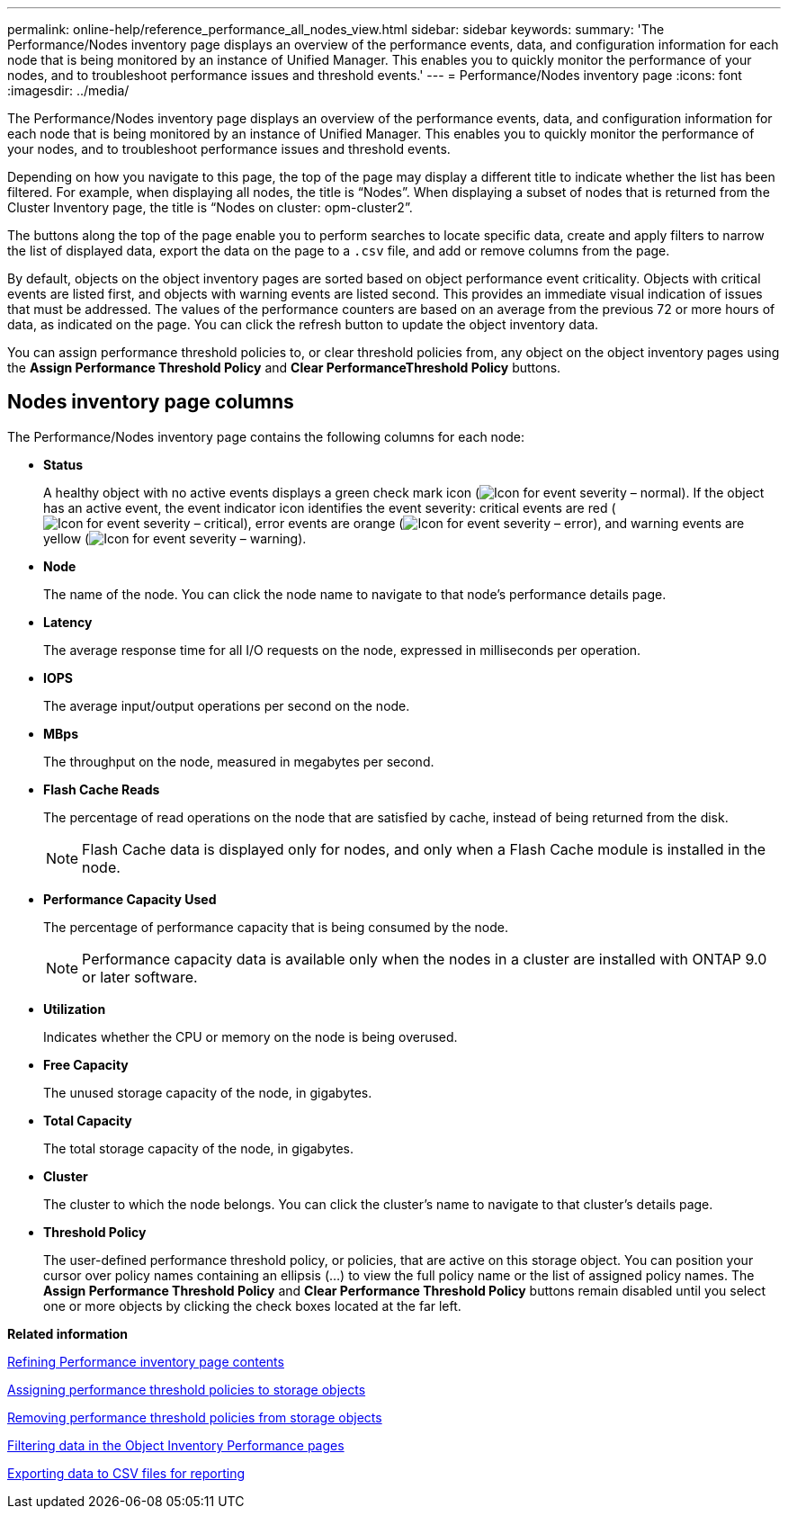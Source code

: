---
permalink: online-help/reference_performance_all_nodes_view.html
sidebar: sidebar
keywords: 
summary: 'The Performance/Nodes inventory page displays an overview of the performance events, data, and configuration information for each node that is being monitored by an instance of Unified Manager. This enables you to quickly monitor the performance of your nodes, and to troubleshoot performance issues and threshold events.'
---
= Performance/Nodes inventory page
:icons: font
:imagesdir: ../media/

[.lead]
The Performance/Nodes inventory page displays an overview of the performance events, data, and configuration information for each node that is being monitored by an instance of Unified Manager. This enables you to quickly monitor the performance of your nodes, and to troubleshoot performance issues and threshold events.

Depending on how you navigate to this page, the top of the page may display a different title to indicate whether the list has been filtered. For example, when displaying all nodes, the title is "`Nodes`". When displaying a subset of nodes that is returned from the Cluster Inventory page, the title is "`Nodes on cluster: opm-cluster2`".

The buttons along the top of the page enable you to perform searches to locate specific data, create and apply filters to narrow the list of displayed data, export the data on the page to a `.csv` file, and add or remove columns from the page.

By default, objects on the object inventory pages are sorted based on object performance event criticality. Objects with critical events are listed first, and objects with warning events are listed second. This provides an immediate visual indication of issues that must be addressed. The values of the performance counters are based on an average from the previous 72 or more hours of data, as indicated on the page. You can click the refresh button to update the object inventory data.

You can assign performance threshold policies to, or clear threshold policies from, any object on the object inventory pages using the *Assign Performance Threshold Policy* and *Clear PerformanceThreshold Policy* buttons.

== Nodes inventory page columns

The Performance/Nodes inventory page contains the following columns for each node:

* *Status*
+
A healthy object with no active events displays a green check mark icon (image:../media/sev_normal_um60.png[Icon for event severity – normal]). If the object has an active event, the event indicator icon identifies the event severity: critical events are red (image:../media/sev_critical_um60.png[Icon for event severity – critical]), error events are orange (image:../media/sev_error_um60.png[Icon for event severity – error]), and warning events are yellow (image:../media/sev_warning_um60.png[Icon for event severity – warning]).

* *Node*
+
The name of the node. You can click the node name to navigate to that node's performance details page.

* *Latency*
+
The average response time for all I/O requests on the node, expressed in milliseconds per operation.

* *IOPS*
+
The average input/output operations per second on the node.

* *MBps*
+
The throughput on the node, measured in megabytes per second.

* *Flash Cache Reads*
+
The percentage of read operations on the node that are satisfied by cache, instead of being returned from the disk.
+
[NOTE]
====
Flash Cache data is displayed only for nodes, and only when a Flash Cache module is installed in the node.
====

* *Performance Capacity Used*
+
The percentage of performance capacity that is being consumed by the node.
+
[NOTE]
====
Performance capacity data is available only when the nodes in a cluster are installed with ONTAP 9.0 or later software.
====

* *Utilization*
+
Indicates whether the CPU or memory on the node is being overused.

* *Free Capacity*
+
The unused storage capacity of the node, in gigabytes.

* *Total Capacity*
+
The total storage capacity of the node, in gigabytes.

* *Cluster*
+
The cluster to which the node belongs. You can click the cluster's name to navigate to that cluster's details page.

* *Threshold Policy*
+
The user-defined performance threshold policy, or policies, that are active on this storage object. You can position your cursor over policy names containing an ellipsis (...) to view the full policy name or the list of assigned policy names. The *Assign Performance Threshold Policy* and *Clear Performance Threshold Policy* buttons remain disabled until you select one or more objects by clicking the check boxes located at the far left.

*Related information*

xref:concept_refining_object_inventory_performance_page_content.adoc[Refining Performance inventory page contents]

xref:task_assigning_performance_threshold_policies_to_storage_objects.adoc[Assigning performance threshold policies to storage objects]

xref:task_removing_performance_threshold_policies_from_storage_objects.adoc[Removing performance threshold policies from storage objects]

xref:task_filtering_on_the_object_inventory_performance_pages.adoc[Filtering data in the Object Inventory Performance pages]

xref:task_exporting_storage_data_as_reports.adoc[Exporting data to CSV files for reporting]
